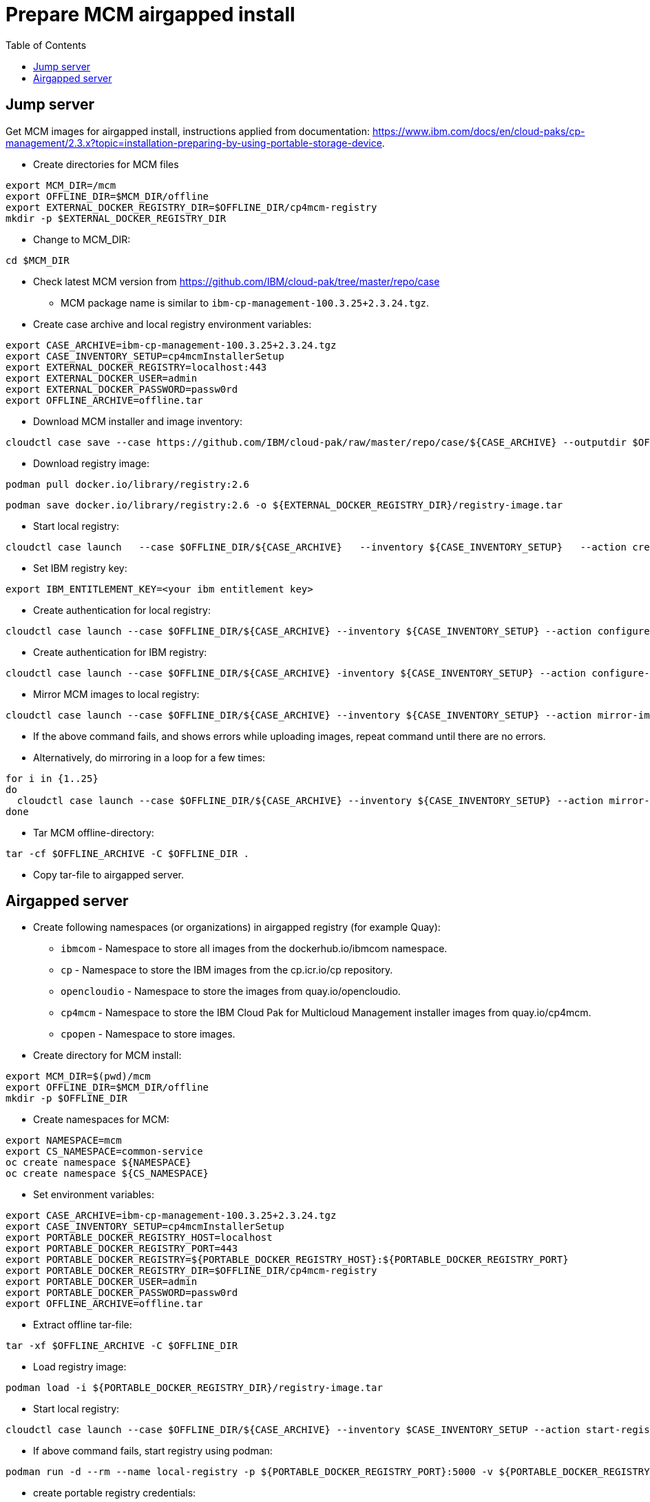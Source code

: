 = Prepare MCM airgapped install
:toc: left
:toc-title: Table of Contents

== Jump server

Get MCM images for airgapped install, instructions applied from documentation: https://www.ibm.com/docs/en/cloud-paks/cp-management/2.3.x?topic=installation-preparing-by-using-portable-storage-device.


* Create directories for MCM files
```
export MCM_DIR=/mcm
export OFFLINE_DIR=$MCM_DIR/offline
export EXTERNAL_DOCKER_REGISTRY_DIR=$OFFLINE_DIR/cp4mcm-registry
mkdir -p $EXTERNAL_DOCKER_REGISTRY_DIR
```
* Change to MCM_DIR:
```
cd $MCM_DIR
```
* Check latest MCM version from https://github.com/IBM/cloud-pak/tree/master/repo/case
** MCM package name is similar to `ibm-cp-management-100.3.25+2.3.24.tgz`.
* Create case archive and local registry environment variables:
```
export CASE_ARCHIVE=ibm-cp-management-100.3.25+2.3.24.tgz
export CASE_INVENTORY_SETUP=cp4mcmInstallerSetup
export EXTERNAL_DOCKER_REGISTRY=localhost:443
export EXTERNAL_DOCKER_USER=admin
export EXTERNAL_DOCKER_PASSWORD=passw0rd
export OFFLINE_ARCHIVE=offline.tar
```
* Download MCM installer and image inventory:
```
cloudctl case save --case https://github.com/IBM/cloud-pak/raw/master/repo/case/${CASE_ARCHIVE} --outputdir $OFFLINE_DIR/ --tolerance 1
```
* Download registry image:
```
podman pull docker.io/library/registry:2.6
```
```
podman save docker.io/library/registry:2.6 -o ${EXTERNAL_DOCKER_REGISTRY_DIR}/registry-image.tar
```
* Start local registry:
```
cloudctl case launch   --case $OFFLINE_DIR/${CASE_ARCHIVE}   --inventory ${CASE_INVENTORY_SETUP}   --action create-registry-airgap   --args "--registry ${EXTERNAL_DOCKER_REGISTRY} --user ${EXTERNAL_DOCKER_USER} --pass ${EXTERNAL_DOCKER_PASSWORD} --registryDir ${EXTERNAL_DOCKER_REGISTRY_DIR}"   --tolerance 1
```
* Set IBM registry key:
```
export IBM_ENTITLEMENT_KEY=<your ibm entitlement key>
```
* Create authentication for local registry:
```
cloudctl case launch --case $OFFLINE_DIR/${CASE_ARCHIVE} --inventory ${CASE_INVENTORY_SETUP} --action configure-creds-airgap --args "--registry ${EXTERNAL_DOCKER_REGISTRY} --user ${EXTERNAL_DOCKER_USER} --pass ${EXTERNAL_DOCKER_PASSWORD}" --tolerance 1
```
* Create authentication for IBM registry:
```
cloudctl case launch --case $OFFLINE_DIR/${CASE_ARCHIVE} -inventory ${CASE_INVENTORY_SETUP} --action configure-creds-airgap --args "--registry cp.icr.io --user cp --pass $IBM_ENTITLEMENT_KEY --inputDir $OFFLINE_DIR" --tolerance 1
```
* Mirror MCM images to local registry:
```
cloudctl case launch --case $OFFLINE_DIR/${CASE_ARCHIVE} --inventory ${CASE_INVENTORY_SETUP} --action mirror-images --args "--registry ${EXTERNAL_DOCKER_REGISTRY} --inputDir $OFFLINE_DIR"   --tolerance 1 2>&1 | tee mirror-output-mcm.txt
```
* If the above command fails, and shows errors while uploading images, repeat command until there are no errors.
* Alternatively, do mirroring in a loop for a few times:
```
for i in {1..25}
do
  cloudctl case launch --case $OFFLINE_DIR/${CASE_ARCHIVE} --inventory ${CASE_INVENTORY_SETUP} --action mirror-images --args "--registry ${EXTERNAL_DOCKER_REGISTRY} --inputDir $OFFLINE_DIR"   --tolerance 1 2>&1 | tee mirror-output-mcm-${i}.txt
done
```
* Tar MCM offline-directory:
```
tar -cf $OFFLINE_ARCHIVE -C $OFFLINE_DIR .
```
* Copy tar-file to airgapped server.


== Airgapped server

* Create following namespaces (or organizations) in airgapped registry (for example Quay):
** `ibmcom` - Namespace to store all images from the dockerhub.io/ibmcom namespace.
** `cp` - Namespace to store the IBM images from the cp.icr.io/cp repository.
** `opencloudio` - Namespace to store the images from quay.io/opencloudio.
** `cp4mcm` - Namespace to store the IBM Cloud Pak for Multicloud Management installer images from quay.io/cp4mcm.
** `cpopen` - Namespace to store images.
* Create directory for MCM install:
```
export MCM_DIR=$(pwd)/mcm
export OFFLINE_DIR=$MCM_DIR/offline
mkdir -p $OFFLINE_DIR
```
* Create namespaces for MCM:
```
export NAMESPACE=mcm
export CS_NAMESPACE=common-service
oc create namespace ${NAMESPACE}
oc create namespace ${CS_NAMESPACE}
```
* Set environment variables:
```
export CASE_ARCHIVE=ibm-cp-management-100.3.25+2.3.24.tgz
export CASE_INVENTORY_SETUP=cp4mcmInstallerSetup
export PORTABLE_DOCKER_REGISTRY_HOST=localhost
export PORTABLE_DOCKER_REGISTRY_PORT=443
export PORTABLE_DOCKER_REGISTRY=${PORTABLE_DOCKER_REGISTRY_HOST}:${PORTABLE_DOCKER_REGISTRY_PORT}
export PORTABLE_DOCKER_REGISTRY_DIR=$OFFLINE_DIR/cp4mcm-registry
export PORTABLE_DOCKER_USER=admin
export PORTABLE_DOCKER_PASSWORD=passw0rd
export OFFLINE_ARCHIVE=offline.tar
```
* Extract offline tar-file: 
```
tar -xf $OFFLINE_ARCHIVE -C $OFFLINE_DIR
```
* Load registry image:
```
podman load -i ${PORTABLE_DOCKER_REGISTRY_DIR}/registry-image.tar
```
* Start local registry:
```
cloudctl case launch --case $OFFLINE_DIR/${CASE_ARCHIVE} --inventory $CASE_INVENTORY_SETUP --action start-registry --args "--registry ${PORTABLE_DOCKER_REGISTRY_HOST} --port ${PORTABLE_DOCKER_REGISTRY_PORT} --dir ${PORTABLE_DOCKER_REGISTRY_DIR} --engine podman" --tolerance 1
```
* If above command fails, start registry using podman:
```
podman run -d --rm --name local-registry -p ${PORTABLE_DOCKER_REGISTRY_PORT}:5000 -v ${PORTABLE_DOCKER_REGISTRY_DIR}/data:/var/lib/registry:z -v ${PORTABLE_DOCKER_REGISTRY_DIR}/auth:/auth:z -e REGISTRY_STORAGE_DELETE_ENABLED=true -e "REGISTRY_AUTH=htpasswd" -e "REGISTRY_AUTH_HTPASSWD_REALM=Registry Realm" -e REGISTRY_AUTH_HTPASSWD_PATH=/auth/htpasswd -v ${PORTABLE_DOCKER_REGISTRY_DIR}/certs:/certs:z -e REGISTRY_HTTP_TLS_CERTIFICATE=/certs/server.crt -e REGISTRY_HTTP_TLS_KEY=/certs/server.key docker.io/library/registry:2.6`
```
* create portable registry credentials:
```
cloudctl case launch --case $OFFLINE_DIR/${CASE_ARCHIVE} --inventory ${CASE_INVENTORY_SETUP} --action configure-creds-airgap --args "--registry ${PORTABLE_DOCKER_REGISTRY} --user ${PORTABLE_DOCKER_USER} --pass ${PORTABLE_DOCKER_PASSWORD}"   --tolerance 1
```
* set registry (Quay) credentials
```
export LOCAL_DOCKER_REGISTRY=registry.forum.lab:443
export LOCAL_DOCKER_USER=admin
export LOCAL_DOCKER_PASSWORD=passw0rd

cloudctl case launch --case $OFFLINE_DIR/${CASE_ARCHIVE} --inventory ${CASE_INVENTORY_SETUP} --action configure-creds-airgap --args "--registry ${LOCAL_DOCKER_REGISTRY} --user ${LOCAL_DOCKER_USER} --pass ${LOCAL_DOCKER_PASSWORD}"  --tolerance 1
```
* mirror images to Quay registry:
```
cloudctl case launch --case $OFFLINE_DIR/${CASE_ARCHIVE} --inventory ${CASE_INVENTORY_SETUP} --action mirror-images --args "--fromRegistry ${PORTABLE_DOCKER_REGISTRY} --registry ${LOCAL_DOCKER_REGISTRY} --inputDir $OFFLINE_DIR" --tolerance 1
```
* if above commands fails with errors like
```
error: unable to push localhost:443/cp/cp4mcm/bastion: failed to upload blob sha256:d3d8e652b0af9fc3fd138e48a12b5b542aff3abe7379f3d0542b7908e454b08e: Post "https://registry.forum.lab:443/v2/cp/cp4mcm/bastion/blobs/uploads/": http2: server sent GOAWAY and closed the connection; LastStreamID=1, ErrCode=ENHANCE_YOUR_CALM, debug=""
info: Mirroring completed in 39.89s (0B/s)
error: one or more errors occurred while uploading images
error: Launch script failed due to: exit status 11
```
* then mirror images manually
* go to `/tmp` directory
* list files:
```
ls -latr
```
* the newest directory should be something like `airgap_image_mapping_eL4hX15zv_splits`
* go to that directory:
```
cd airgap_image_mapping_eL4hX15zv_splits
```
* directory has mapping files like `image_map_aa`
* mirror using single mapping file:
```
oc image mirror -a ${XDG_RUNTIME_DIR}/containers/auth.json -f "/tmp/airgap_image_mapping_eL4hX15zv_splits/image_map_aa" --filter-by-os '.*' --skip-multiple-scopes=true --max-per-registry=1 --insecure
```
* mirror all images in image mapping files:
```
ls -1 image_map_* | awk '{print "oc image mirror -a ${XDG_RUNTIME_DIR}/containers/auth.json -f /tmp/airgap_image_mapping_eL4hX15zv_splits/" $1 " --filter-by-os \"'.*'\" --skip-multiple-scopes=true --max-per-registry=1 --insecure  2>&1 | tee mirror_" $1 ".txt"}' | sh
```
* check that there are no errors:
```
cat mirror_image_map*txt |grep error
```
* Configure ImageContentSourcePolicy and global pull secret
```
cloudctl case launch --case $OFFLINE_DIR/${CASE_ARCHIVE} --inventory ${CASE_INVENTORY_SETUP} --action configure-cluster-airgap --namespace ${NAMESPACE} --args "--registry ${LOCAL_DOCKER_REGISTRY} --user ${LOCAL_DOCKER_USER} --pass ${LOCAL_DOCKER_PASSWORD} --inputDir $OFFLINE_DIR" --tolerance 1
```
* Create catalogsources:
```
cloudctl case launch --case $OFFLINE_DIR/${CASE_ARCHIVE} --inventory ${CASE_INVENTORY_SETUP} --action install-catalog --namespace ${NAMESPACE} --args "--registry ${LOCAL_DOCKER_REGISTRY} --inputDir $OFFLINE_DIR --recursive" --tolerance 1
```
* Set docker registry credentials, just in case and if installing MCM from command line: 
```
export ENTITLED_REGISTRY=cp.icr.io
export ENTITLED_REGISTRY_USER=cp
export ENTITLED_REGISTRY_KEY=<entitlement_key>
oc create secret docker-registry ibm-entitlement-key --docker-username=$ENTITLED_REGISTRY_USER --docker-password=$ENTITLED_REGISTRY_KEY --docker-email=some@example.com --docker-server=$ENTITLED_REGISTRY -n $NAMESPACE
```
